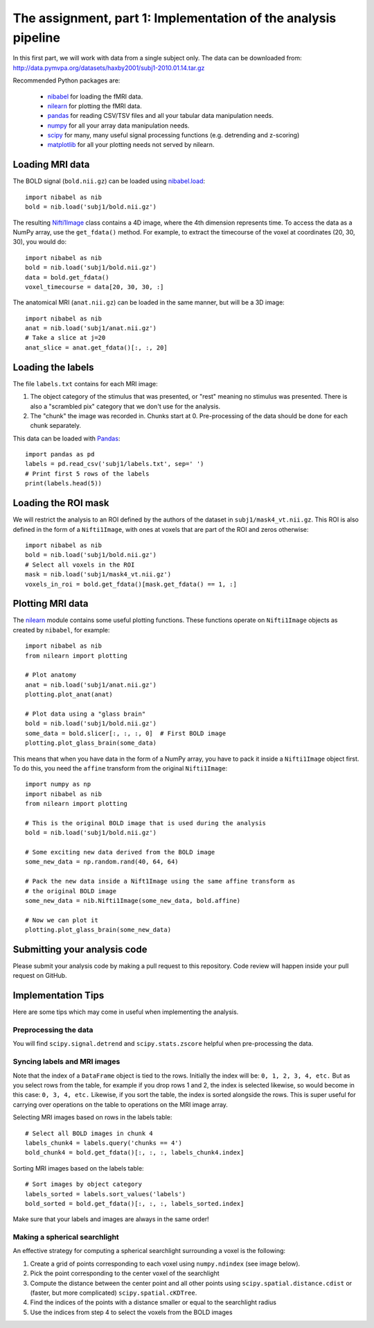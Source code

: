 ===============================================================
The assignment, part 1: Implementation of the analysis pipeline
===============================================================

In this first part, we will work with data from a single subject only.
The data can be downloaded from: http://data.pymvpa.org/datasets/haxby2001/subj1-2010.01.14.tar.gz

Recommended Python packages are:

 - `nibabel <https://nipy.org/nibabel/>`_ for loading the fMRI data.
 - `nilearn <https://nilearn.github.io/>`_ for plotting the fMRI data.
 - `pandas <https://pandas.pydata.org/>`_ for reading CSV/TSV files and all your tabular data manipulation needs.
 - `numpy <https://numpy.org/>`_ for all your array data manipulation needs.
 - `scipy <https://www.scipy.org/>`_ for many, many useful signal processing functions (e.g. detrending and z-scoring)
 - `matplotlib <https://matplotlib.org/>`_ for all your plotting needs not served by nilearn.

Loading MRI data
================

The BOLD signal (``bold.nii.gz``) can be loaded using `nibabel.load <https://nipy.org/nibabel/reference/nibabel.html#quickstart>`_::

    import nibabel as nib
    bold = nib.load('subj1/bold.nii.gz')
    
The resulting `Nifti1Image
<https://nipy.org/nibabel/reference/nibabel.nifti1.html#nibabel.nifti1.Nifti1Image>`_
class contains a 4D image, where the 4th dimension represents time.
To access the data as a NumPy array, use the ``get_fdata()`` method.
For example, to extract the timecourse of the voxel at coordinates (20, 30, 30), you would do::

   import nibabel as nib
   bold = nib.load('subj1/bold.nii.gz')
   data = bold.get_fdata()
   voxel_timecourse = data[20, 30, 30, :]

The anatomical MRI (``anat.nii.gz``) can be loaded in the same manner, but will be a 3D image::

   import nibabel as nib
   anat = nib.load('subj1/anat.nii.gz')
   # Take a slice at j=20
   anat_slice = anat.get_fdata()[:, :, 20]

Loading the labels
==================

The file ``labels.txt`` contains for each MRI image:

1. The object category of the stimulus that was presented, or "rest" meaning no stimulus was presented.
   There is also a "scrambled pix" category that we don't use for the analysis.
2. The "chunk" the image was recorded in. Chunks start at 0. Pre-processing of the data should be done for each chunk separately.

This data can be loaded with `Pandas <https://pandas.pydata.org>`_::

    import pandas as pd
    labels = pd.read_csv('subj1/labels.txt', sep=' ')
    # Print first 5 rows of the labels
    print(labels.head(5))

Loading the ROI mask
====================
We will restrict the analysis to an ROI defined by the authors of the dataset in ``subj1/mask4_vt.nii.gz``. This ROI is also defined in the form of a ``Nifti1Image``, with ones at voxels that are part of the ROI and zeros otherwise::

    import nibabel as nib
    bold = nib.load('subj1/bold.nii.gz')
    # Select all voxels in the ROI
    mask = nib.load('subj1/mask4_vt.nii.gz')
    voxels_in_roi = bold.get_fdata()[mask.get_fdata() == 1, :]


Plotting MRI data
=================

The `nilearn <https://nilearn.github.io/>`_ module contains some useful plotting functions.
These functions operate on ``Nifti1Image`` objects as created by ``nibabel``, for example::

   import nibabel as nib
   from nilearn import plotting

   # Plot anatomy
   anat = nib.load('subj1/anat.nii.gz')
   plotting.plot_anat(anat)

   # Plot data using a "glass brain"
   bold = nib.load('subj1/bold.nii.gz')
   some_data = bold.slicer[:, :, :, 0]  # First BOLD image
   plotting.plot_glass_brain(some_data)

This means that when you have data in the form of a NumPy array, you have to pack it inside a ``Nifti1Image`` object first.
To do this, you need the ``affine`` transform from the original ``Nifti1Image``::

   import numpy as np
   import nibabel as nib
   from nilearn import plotting

   # This is the original BOLD image that is used during the analysis
   bold = nib.load('subj1/bold.nii.gz')

   # Some exciting new data derived from the BOLD image
   some_new_data = np.random.rand(40, 64, 64)

   # Pack the new data inside a Nift1Image using the same affine transform as
   # the original BOLD image
   some_new_data = nib.Nifti1Image(some_new_data, bold.affine)

   # Now we can plot it
   plotting.plot_glass_brain(some_new_data)

Submitting your analysis code
=============================

Please submit your analysis code by making a pull request to this repository.
Code review will happen inside your pull request on GitHub.

Implementation Tips
===================
Here are some tips which may come in useful when implementing the analysis.

Preprocessing the data
----------------------
You will find ``scipy.signal.detrend`` and ``scipy.stats.zscore`` helpful when pre-processing the data.

Syncing labels and MRI images
-----------------------------
Note that the index of a ``DataFrame`` object is tied to the rows.
Initially the index will be: ``0, 1, 2, 3, 4, etc.``
But as you select rows from the table, for example if you drop rows 1 and 2, the index is selected likewise, so would become in this case: ``0, 3, 4, etc.``
Likewise, if you sort the table, the index is sorted alongside the rows.
This is super useful for carrying over operations on the table to operations on the MRI image array.

Selecting MRI images based on rows in the labels table::

    # Select all BOLD images in chunk 4
    labels_chunk4 = labels.query('chunks == 4')
    bold_chunk4 = bold.get_fdata()[:, :, :, labels_chunk4.index]

Sorting MRI images based on the labels table::

    # Sort images by object category
    labels_sorted = labels.sort_values('labels')
    bold_sorted = bold.get_fdata()[:, :, :, labels_sorted.index]

Make sure that your labels and images are always in the same order!

Making a spherical searchlight
------------------------------

An effective strategy for computing a spherical searchlight surrounding a voxel is the following:

1. Create a grid of points corresponding to each voxel using ``numpy.ndindex`` (see image below).
2. Pick the point corresponding to the center voxel of the searchlight 
3. Compute the distance between the center point and all other points using ``scipy.spatial.distance.cdist`` or (faster, but more complicated) ``scipy.spatial.cKDTree``.
4. Find the indices of the points with a distance smaller or equal to the searchlight radius
5. Use the indices from step 4 to select the voxels from the BOLD images

.. image:: images/searchlight_creation.png
    :alt: Grid of points corresponding to the voxels
